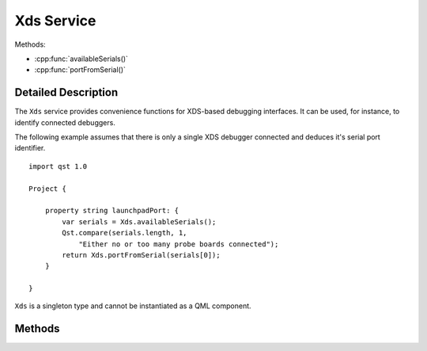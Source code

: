 Xds Service
===========

..  cpp:class:: Xds

    Helper for XDS-based debugging interfaces.

..  cpp:namespace:: Xds


Methods:

- :cpp:func:`availableSerials()`
- :cpp:func:`portFromSerial()`


Detailed Description
--------------------

..  cpp:namespace:: Xds


The ``Xds`` service provides convenience functions for XDS-based debugging
interfaces. It can be used, for instance, to identify connected debuggers.

The following example assumes that there is only a single XDS debugger connected
and deduces it's serial port identifier.

::

    import qst 1.0

    Project {

        property string launchpadPort: {
            var serials = Xds.availableSerials();
            Qst.compare(serials.length, 1,
                "Either no or too many probe boards connected");
            return Xds.portFromSerial(serials[0]);
        }

    }

``Xds`` is a singleton type and cannot be instantiated as a QML component.


Methods
-------

..  cpp:function:: stringlist availableSerials()

    Returns the serial numbers of all connected XDS debuggers as an array of
    strings.


..  cpp:function:: string portFromSerial(string serial)

    Returns the port to which a given `serial` is connected to.